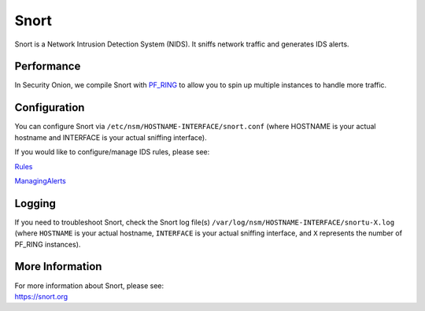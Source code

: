 Snort
=====

Snort is a Network Intrusion Detection System (NIDS). It sniffs network traffic and generates IDS alerts.

Performance
-----------

In Security Onion, we compile Snort with `PF\_RING <PF_RING>`__ to allow you to spin up multiple instances to handle more traffic.

Configuration
-------------

You can configure Snort via ``/etc/nsm/HOSTNAME-INTERFACE/snort.conf`` (where HOSTNAME is your actual hostname and INTERFACE is your actual sniffing interface).

If you would like to configure/manage IDS rules, please see:

`<Rules>`__

`<ManagingAlerts>`__

Logging
-------

If you need to troubleshoot Snort, check the Snort log file(s) ``/var/log/nsm/HOSTNAME-INTERFACE/snortu-X.log`` (where ``HOSTNAME`` is your actual hostname, ``INTERFACE`` is your actual sniffing interface, and ``X`` represents the number of PF_RING instances).

More Information
----------------

| For more information about Snort, please see:
| https://snort.org
